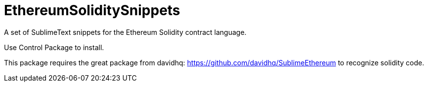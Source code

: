 = EthereumSoliditySnippets

A set of SublimeText snippets for the Ethereum Solidity contract language.

Use +Control Package+ to install.

This package requires the great package from davidhq: https://github.com/davidhq/SublimeEthereum to recognize solidity code.
